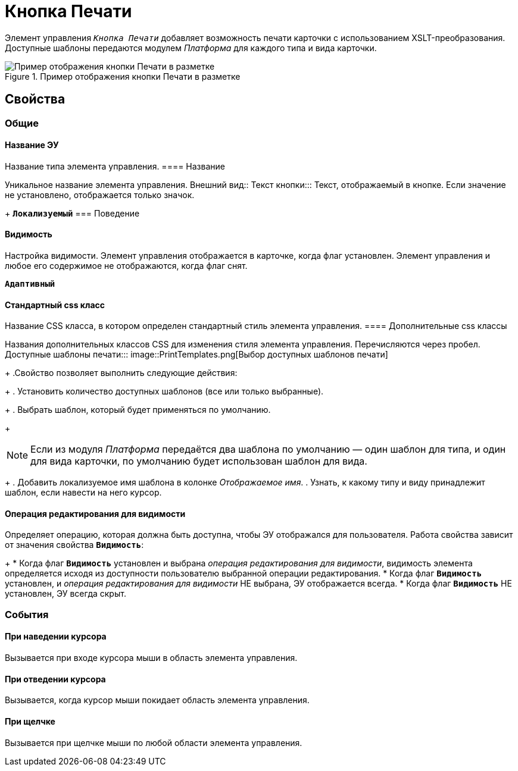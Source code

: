 = Кнопка Печати

Элемент управления `_Кнопка Печати_` добавляет возможность печати карточки с использованием XSLT-преобразования. Доступные шаблоны передаются модулем _Платформа_ для каждого типа и вида карточки.

.Пример отображения кнопки Печати в разметке
image::PrintButton.png[Пример отображения кнопки Печати в разметке]

== Свойства

=== Общие

==== Название ЭУ

Название типа элемента управления.
==== Название

Уникальное название элемента управления.
Внешний вид::
Текст кнопки:::
Текст, отображаемый в кнопке. Если значение не установлено, отображается только значок.
+
`*Локализуемый*`
=== Поведение


==== Видимость

Настройка видимости. Элемент управления отображается в карточке, когда флаг установлен. Элемент управления и любое его содержимое не отображаются, когда флаг снят.

`*Адаптивный*`


==== Стандартный css класс

Название CSS класса, в котором определен стандартный стиль элемента управления.
==== Дополнительные css классы

Названия дополнительных классов CSS для изменения стиля элемента управления. Перечисляются через пробел.
Доступные шаблоны печати:::
image::PrintTemplates.png[Выбор доступных шаблонов печати]
+
.Свойство позволяет выполнить следующие действия:
+
. Установить количество доступных шаблонов (все или только выбранные).
+
. Выбрать шаблон, который будет применяться по умолчанию.
+
[NOTE]
====
Если из модуля _Платформа_ передаётся два шаблона по умолчанию — один шаблон для типа, и один для вида карточки, по умолчанию будет использован шаблон для вида.
====
+
. Добавить локализуемое имя шаблона в колонке _Отображаемое имя_.
. Узнать, к какому типу и виду принадлежит шаблон, если навести на него курсор.

==== Операция редактирования для видимости

Определяет операцию, которая должна быть доступна, чтобы ЭУ отображался для пользователя. Работа свойства зависит от значения свойства `*Видимость*`:
+
* Когда флаг `*Видимость*` установлен и выбрана _операция редактирования для видимости_, видимость элемента определяется исходя из доступности пользователю выбранной операции редактирования.
* Когда флаг `*Видимость*` установлен, и _операция редактирования для видимости_ НЕ выбрана, ЭУ отображается всегда.
* Когда флаг `*Видимость*` НЕ установлен, ЭУ всегда скрыт.

=== События


==== При наведении курсора

Вызывается при входе курсора мыши в область элемента управления.

==== При отведении курсора

Вызывается, когда курсор мыши покидает область элемента управления.

==== При щелчке

Вызывается при щелчке мыши по любой области элемента управления.
